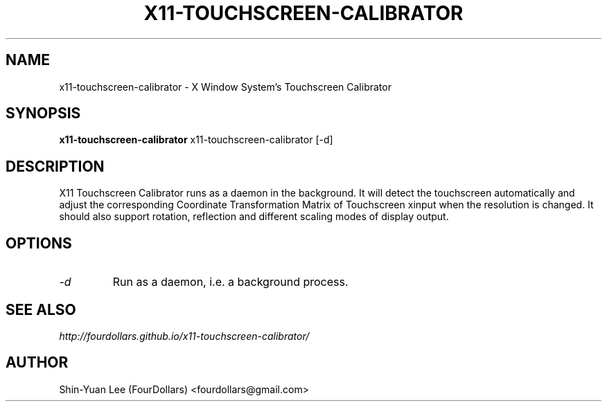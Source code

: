 .\"
.\" x11\-touchscreen\-calibrator manual page.
.\" Copyright (C) 2013 Shih\-Yuan Lee (FourDollars)
.\"
.\" Process this file with
.\" groff -man -Tutf8 x11-touchscreen-calibrator.1
.\"
.TH X11-TOUCHSCREEN-CALIBRATOR 1 "x11-touchscreen-calibrator" "GPLv3" "General User Manuals"
.SH NAME
x11\-touchscreen\-calibrator \- X Window System's Touchscreen Calibrator
.SH SYNOPSIS
.PP
.B x11\-touchscreen\-calibrator
x11\-touchscreen\-calibrator [\-d]
.SH DESCRIPTION
X11 Touchscreen Calibrator runs as a daemon in the background.
It will detect the touchscreen automatically and adjust the corresponding
Coordinate Transformation Matrix of Touchscreen xinput when the resolution
is changed. It should also support rotation, reflection and different scaling
modes of display output.
.SH OPTIONS
.TP
.I "\-d"
Run as a daemon, i.e. a background process.
.SH SEE ALSO
.IR http://fourdollars.github.io/x11-touchscreen-calibrator/
.SH AUTHOR
Shin\-Yuan Lee (FourDollars) <fourdollars@gmail.com>
